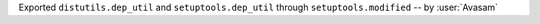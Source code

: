 Exported ``distutils.dep_util`` and ``setuptools.dep_util`` through ``setuptools.modified`` -- by :user:`Avasam`

